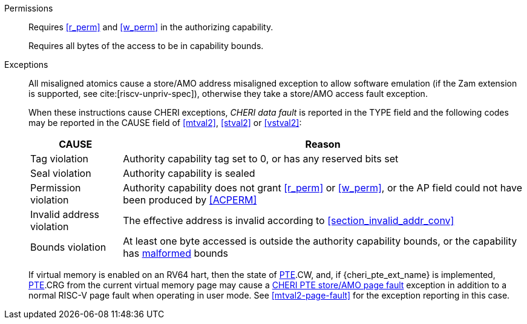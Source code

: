 Permissions::
ifdef::cap_atomic[]
Requires the authorizing capability to be tagged and not sealed.
+
Requires <<r_perm>> and <<w_perm>> in the authorizing capability.
+
If <<c_perm>> is not granted then store the memory tag as zero, and load `cd.tag` as zero.
+
If the authorizing capability does not grant <<lm_perm>>, and the validity tag of `cd` is 1 and `cd` is not sealed, then an implicit <<ACPERM>> clearing <<w_perm>> and <<lm_perm>> is performed to obtain the intermediate permissions on `cd` (see <<LC>>).
+
If the authorizing capability does not grant <<el_perm>>, and the validity tag of `cd` is 1, then an implicit <<ACPERM>> restricting the <<section_cap_level>> to the level of the authorizing capability is performed.
If `cd` is not sealed, this implicit <<ACPERM>> also clears <<el_perm>> to obtain the final permissions on `cd` (see <<cap_level_load_summary>> and <<LC>>).
+
The stored tag is also set to zero if the authorizing capability does not have <<sl_perm>> set but the stored data has a <<section_cap_level>> of 0 (see <<SC>>).
endif::[]
ifndef::cap_atomic[]
Requires <<r_perm>> and <<w_perm>> in the authorizing capability.
endif::[]
+
Requires all bytes of the access to be in capability bounds.

Exceptions::
All misaligned atomics cause a store/AMO address misaligned exception to allow software emulation (if the Zam extension is supported, see cite:[riscv-unpriv-spec]), otherwise they take a store/AMO access fault exception.
+
When these instructions cause CHERI exceptions, _CHERI data fault_
is reported in the TYPE field and the following codes may be
reported in the CAUSE field of <<mtval2>>, <<stval2>> or <<vstval2>>:
+
[%autowidth,options=header,align=center]
|==============================================================================
| CAUSE                 | Reason
| Tag violation         | Authority capability tag set to 0, or has any reserved bits set
| Seal violation        | Authority capability is sealed
| Permission violation  | Authority capability does not grant <<r_perm>> or <<w_perm>>, or the AP field could not have been produced by <<ACPERM>>
| Invalid address violation  | The effective address is invalid according to xref:section_invalid_addr_conv[xrefstyle=short]
| Bounds violation      | At least one byte accessed is outside the authority capability bounds, or the capability has <<section_cap_malformed,malformed>> bounds
|==============================================================================
+
If virtual memory is enabled on an RV64 hart, then the state of <<cheri_pte_ext,PTE>>.CW,
and, if {cheri_pte_ext_name} is implemented, <<cheri_pte_ext,PTE>>.CRG from the current virtual memory page may
cause a <<cheri_pte_ext,CHERI PTE store/AMO page fault>> exception in addition to a normal RISC-V page fault
when operating in user mode.
See <<mtval2-page-fault>> for the exception reporting in this case.
+
:!cap_atomic:
